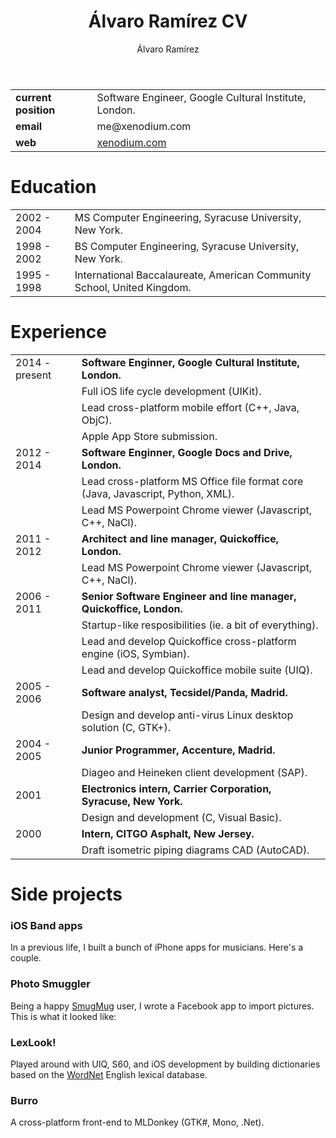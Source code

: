 #+TITLE: Álvaro Ramírez CV
#+AUTHOR: Álvaro Ramírez
#+OPTIONS: toc:nil num:nil ^:nil
| *current position* | Software Engineer, Google Cultural Institute, London. |
| *email*            | me@xenodium.com                                       |
| *web*              | [[http://xenodium.com][xenodium.com]]                                          |
* Education
| 2002 - 2004 | MS Computer Engineering, Syracuse University, New York.                 |
| 1998 - 2002 | BS Computer Engineering, Syracuse University, New York.                 |
| 1995 - 1998 | International Baccalaureate, American Community School, United Kingdom. |
* Experience
| 2014 - present | *Software Enginner, Google Cultural Institute, London.*                           |
|                | Full iOS life cycle development (UIKit).                                        |
|                | Lead cross-platform mobile effort (C++, Java, ObjC).                            |
|                | Apple App Store submission.                                                     |
| 2012 - 2014    | *Software Enginner, Google Docs and Drive, London.*                               |
|                | Lead cross-platform MS Office file format core (Java, Javascript, Python, XML). |
|                | Lead MS Powerpoint Chrome viewer (Javascript, C++, NaCl).                       |
| 2011 - 2012    | *Architect and line manager, Quickoffice, London.*                                |
|                | Lead MS Powerpoint Chrome viewer (Javascript, C++, NaCl).                       |
| 2006 - 2011    | *Senior Software Engineer and line manager, Quickoffice, London.*                 |
|                | Startup-like resposibilities (ie. a bit of everything).                         |
|                | Lead and develop Quickoffice cross-platform engine (iOS, Symbian).              |
|                | Lead and develop Quickoffice mobile suite (UIQ).                                |
| 2005 - 2006    | *Software analyst, Tecsidel/Panda, Madrid.*                                       |
|                | Design and develop anti-virus Linux desktop solution (C, GTK+).                 |
| 2004 - 2005    | *Junior Programmer, Accenture, Madrid.*                                           |
|                | Diageo and Heineken client development (SAP).                                   |
| 2001           | *Electronics intern, Carrier Corporation, Syracuse, New York.*                    |
|                | Design and development (C, Visual Basic).                                       |
| 2000           | *Intern, CITGO Asphalt, New Jersey.*                                              |
|                | Draft isometric piping diagrams CAD (AutoCAD).                                  |
* Side projects
*** iOS Band apps
    In a previous life, I built a bunch of iPhone apps for musicians. Here's a couple.

    [[file:images/ios-band-apps/chewlips.jpg]] [[file:images/ios-band-apps/curry-coco.jpg]]
*** Photo Smuggler
    Being a happy [[http://smugmug.com][SmugMug]] user, I wrote a Facebook app to import pictures. This is what it looked like:

    [[file:images/photo-smuggler/photo-smuggler.png]]

*** LexLook!
    Played around with UIQ, S60, and iOS development by building dictionaries based on the [[http://wordnet.princeton.edu/][WordNet]] English lexical database.

    [[file:images/lexlook/lexlook-ios.jpg]] [[file:images/lexlook/lexlook-uiq.jpg]]

*** Burro
    A cross-platform front-end to MLDonkey (GTK#, Mono, .Net).

    [[file:images/burro/burro.png]]
